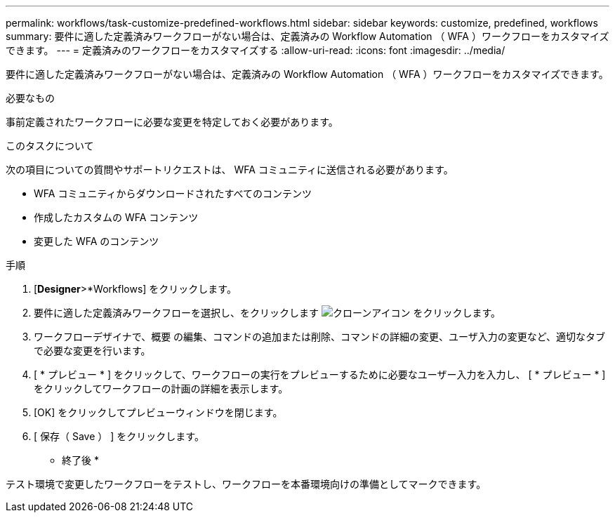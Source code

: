 ---
permalink: workflows/task-customize-predefined-workflows.html 
sidebar: sidebar 
keywords: customize, predefined, workflows 
summary: 要件に適した定義済みワークフローがない場合は、定義済みの Workflow Automation （ WFA ）ワークフローをカスタマイズできます。 
---
= 定義済みのワークフローをカスタマイズする
:allow-uri-read: 
:icons: font
:imagesdir: ../media/


[role="lead"]
要件に適した定義済みワークフローがない場合は、定義済みの Workflow Automation （ WFA ）ワークフローをカスタマイズできます。

.必要なもの
事前定義されたワークフローに必要な変更を特定しておく必要があります。

.このタスクについて
次の項目についての質問やサポートリクエストは、 WFA コミュニティに送信される必要があります。

* WFA コミュニティからダウンロードされたすべてのコンテンツ
* 作成したカスタムの WFA コンテンツ
* 変更した WFA のコンテンツ


.手順
. [*Designer*>*Workflows] をクリックします。
. 要件に適した定義済みワークフローを選択し、をクリックします image:../media/clone_wfa_icon.gif["クローンアイコン"] をクリックします。
. ワークフローデザイナで、概要 の編集、コマンドの追加または削除、コマンドの詳細の変更、ユーザ入力の変更など、適切なタブで必要な変更を行います。
. [ * プレビュー * ] をクリックして、ワークフローの実行をプレビューするために必要なユーザー入力を入力し、 [ * プレビュー * ] をクリックしてワークフローの計画の詳細を表示します。
. [OK] をクリックしてプレビューウィンドウを閉じます。
. [ 保存（ Save ） ] をクリックします。


* 終了後 *

テスト環境で変更したワークフローをテストし、ワークフローを本番環境向けの準備としてマークできます。
